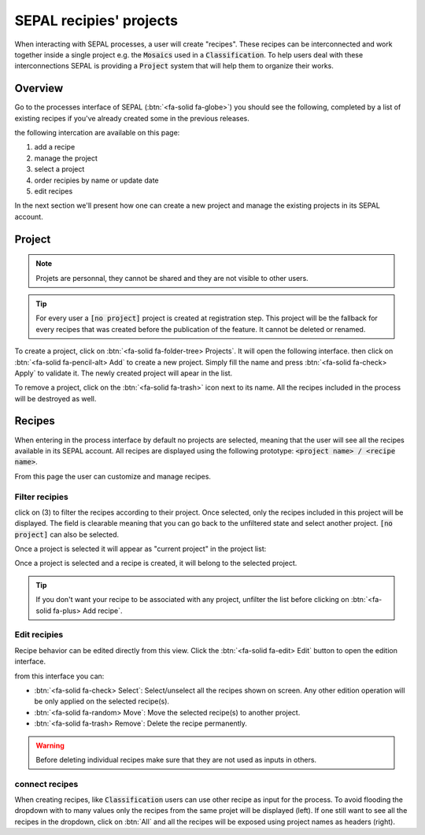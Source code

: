 SEPAL recipies' projects
========================

When interacting with SEPAL processes, a user will create "recipes". These recipes can be interconnected and work together inside a single project e.g. the :code:`Mosaics` used in a :code:`Classification`. To help users deal with these interconnections SEPAL is providing a :code:`Project` system that will help them to organize their works.

Overview
--------

Go to the processes interface of SEPAL (:btn:`<fa-solid fa-globe>`) you should see the following, completed by a list of existing recipes if you've already created some in the previous releases.

.. thumbnail:: ../_images/feature/project/project-landing.png
    :title: Landing page of the processes exposing the project interface
    :group: recipe-process
    :align: center

the following intercation are available on this page:

#.   add a recipe
#.   manage the project
#.   select a project
#.   order recipies by name or update date
#.   edit recipes

In the next section we'll present how one can create a new project and manage the existing projects in its SEPAL account.

Project
-------

.. note::

    Projets are personnal, they cannot be shared and they are not visible to other users.

.. tip::

    For every user a :code:`[no project]` project is created at registration step. This project will be the fallback for every recipes that was created before the publication of the feature. It cannot be deleted or renamed.

To create a project, click on :btn:`<fa-solid fa-folder-tree> Projects`. It will open the following interface. then click on :btn:`<fa-solid fa-pencil-alt> Add` to create a new project. Simply fill the name and press :btn:`<fa-solid fa-check> Apply` to validate it. The newly created project will apear in the list.

.. thumbnail:: ../_images/feature/project/new-project.png
    :title: project management popup windows
    :group: recipe-process
    :width: 49%

.. thumbnail:: ../_images/feature/project/project-create.png
    :title: Create project popup windows
    :group: recipe-process
    :width: 49%

To remove a project, click on the :btn:`<fa-solid fa-trash>` icon next to its name. All the recipes included in the process will be destroyed as well.

.. thumbnail:: ../_images/feature/project/project-list.png
    :title: The list of projects available in your SEPAL account
    :group: recipe-process
    :align: center

Recipes
-------

When entering in the process interface by default no projects are selected, meaning that the user will see all the recipes available in its SEPAL account. All recipes are displayed using the following prototype: :code:`<project name> / <recipe name>`.

.. thumbnail:: ../_images/feature/project/all-recipes.png
    :title: All the recipies available in one account
    :group: recipe-process
    :align: center

From this page the user can customize and manage recipes.

Filter recipies
^^^^^^^^^^^^^^^

click on (3) to filter the recipes according to their project. Once selected, only the recipes included in this project will be displayed. The field is clearable meaning that you can go back to the unfiltered state and select another project. :code:`[no project]` can also be selected.

.. thumbnail:: ../_images/feature/project/filtered-recipes.png
    :title: The filtered recipes inclued in the "foo 2" project
    :group: recipe-process
    :align: center

Once a project is selected it will appear as "current project" in the project list:

.. thumbnail:: ../_images/feature/project/change-project.png
    :title: The list of project showing the currently selected project
    :group: recipe-process
    :align: center

Once a project is selected and a recipe is created, it will belong to the selected project.

.. tip::

    If you don't want your recipe to be associated with any project, unfilter the list before clicking on :btn:`<fa-solid fa-plus> Add recipe`.

Edit recipies
^^^^^^^^^^^^^

Recipe behavior can be edited directly from this view. Click the :btn:`<fa-solid fa-edit> Edit` button to open the edition interface.

.. thumbnail:: ../_images/feature/project/edit-recipes.png
    :title: The recipe edit interface
    :group: recipe-process
    :align: center

from this interface you can:

-   :btn:`<fa-solid fa-check> Select`: Select/unselect all the recipes shown on screen. Any other edition operation will be only applied on the selected recipe(s).
-   :btn:`<fa-solid fa-random> Move`: Move the selected recipe(s) to another project.
-   :btn:`<fa-solid fa-trash> Remove`: Delete the recipe permanently.

.. warning::

    Before deleting individual recipes make sure that they are not used as inputs in others.

connect recipes
^^^^^^^^^^^^^^^

When creating recipes, like :code:`Classification` users can use other recipe as input for the process. To avoid flooding the dropdown with to many values only the recipes from the same projet will be displayed (left). If one still want to see all the recipes in the dropdown, click on :btn:`All` and all the recipes will be exposed using project names as headers (right).

.. thumbnail:: ../_images/feature/project/connected-project-only.png
    :title: dropdown that only shows the recipes from the same project
    :group: recipe-process
    :width: 49%

.. thumbnail:: ../_images/feature/project/connected-all-recipes.png
    :title: dropdown that shows all the recipes
    :group: recipe-process
    :width: 49%






